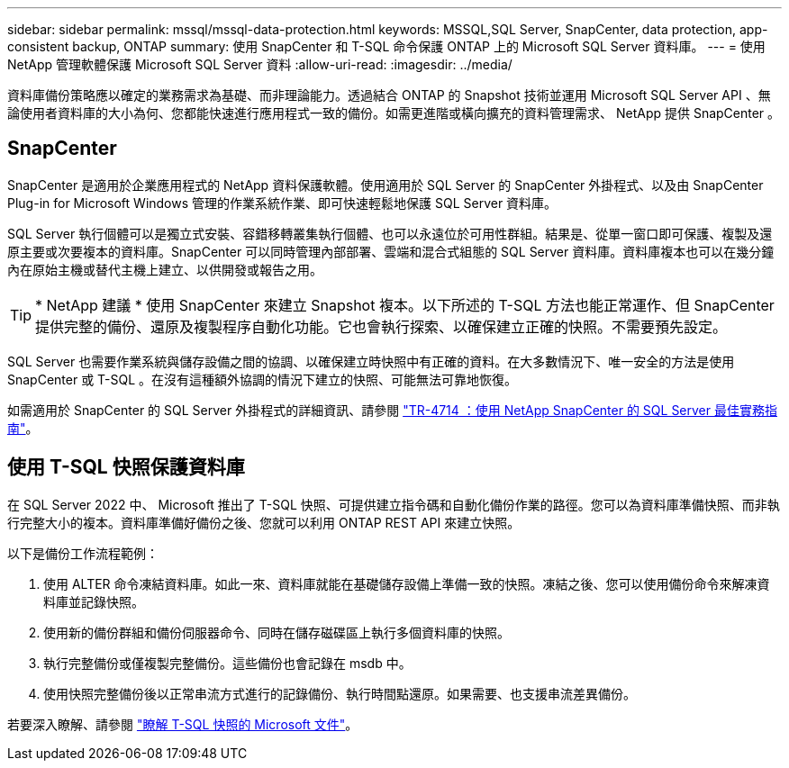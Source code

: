 ---
sidebar: sidebar 
permalink: mssql/mssql-data-protection.html 
keywords: MSSQL,SQL Server, SnapCenter, data protection, app-consistent backup, ONTAP 
summary: 使用 SnapCenter 和 T-SQL 命令保護 ONTAP 上的 Microsoft SQL Server 資料庫。 
---
= 使用 NetApp 管理軟體保護 Microsoft SQL Server 資料
:allow-uri-read: 
:imagesdir: ../media/


[role="lead"]
資料庫備份策略應以確定的業務需求為基礎、而非理論能力。透過結合 ONTAP 的 Snapshot 技術並運用 Microsoft SQL Server API 、無論使用者資料庫的大小為何、您都能快速進行應用程式一致的備份。如需更進階或橫向擴充的資料管理需求、 NetApp 提供 SnapCenter 。



== SnapCenter

SnapCenter 是適用於企業應用程式的 NetApp 資料保護軟體。使用適用於 SQL Server 的 SnapCenter 外掛程式、以及由 SnapCenter Plug-in for Microsoft Windows 管理的作業系統作業、即可快速輕鬆地保護 SQL Server 資料庫。

SQL Server 執行個體可以是獨立式安裝、容錯移轉叢集執行個體、也可以永遠位於可用性群組。結果是、從單一窗口即可保護、複製及還原主要或次要複本的資料庫。SnapCenter 可以同時管理內部部署、雲端和混合式組態的 SQL Server 資料庫。資料庫複本也可以在幾分鐘內在原始主機或替代主機上建立、以供開發或報告之用。


TIP: * NetApp 建議 * 使用 SnapCenter 來建立 Snapshot 複本。以下所述的 T-SQL 方法也能正常運作、但 SnapCenter 提供完整的備份、還原及複製程序自動化功能。它也會執行探索、以確保建立正確的快照。不需要預先設定。

SQL Server 也需要作業系統與儲存設備之間的協調、以確保建立時快照中有正確的資料。在大多數情況下、唯一安全的方法是使用 SnapCenter 或 T-SQL 。在沒有這種額外協調的情況下建立的快照、可能無法可靠地恢復。

如需適用於 SnapCenter 的 SQL Server 外掛程式的詳細資訊、請參閱 link:https://www.netapp.com/pdf.html?item=/media/12400-tr4714.pdf["TR-4714 ：使用 NetApp SnapCenter 的 SQL Server 最佳實務指南"^]。



== 使用 T-SQL 快照保護資料庫

在 SQL Server 2022 中、 Microsoft 推出了 T-SQL 快照、可提供建立指令碼和自動化備份作業的路徑。您可以為資料庫準備快照、而非執行完整大小的複本。資料庫準備好備份之後、您就可以利用 ONTAP REST API 來建立快照。

以下是備份工作流程範例：

. 使用 ALTER 命令凍結資料庫。如此一來、資料庫就能在基礎儲存設備上準備一致的快照。凍結之後、您可以使用備份命令來解凍資料庫並記錄快照。
. 使用新的備份群組和備份伺服器命令、同時在儲存磁碟區上執行多個資料庫的快照。
. 執行完整備份或僅複製完整備份。這些備份也會記錄在 msdb 中。
. 使用快照完整備份後以正常串流方式進行的記錄備份、執行時間點還原。如果需要、也支援串流差異備份。


若要深入瞭解、請參閱 link:https://learn.microsoft.com/en-us/sql/relational-databases/databases/create-a-database-snapshot-transact-sql?view=sql-server-ver16["瞭解 T-SQL 快照的 Microsoft 文件"^]。
